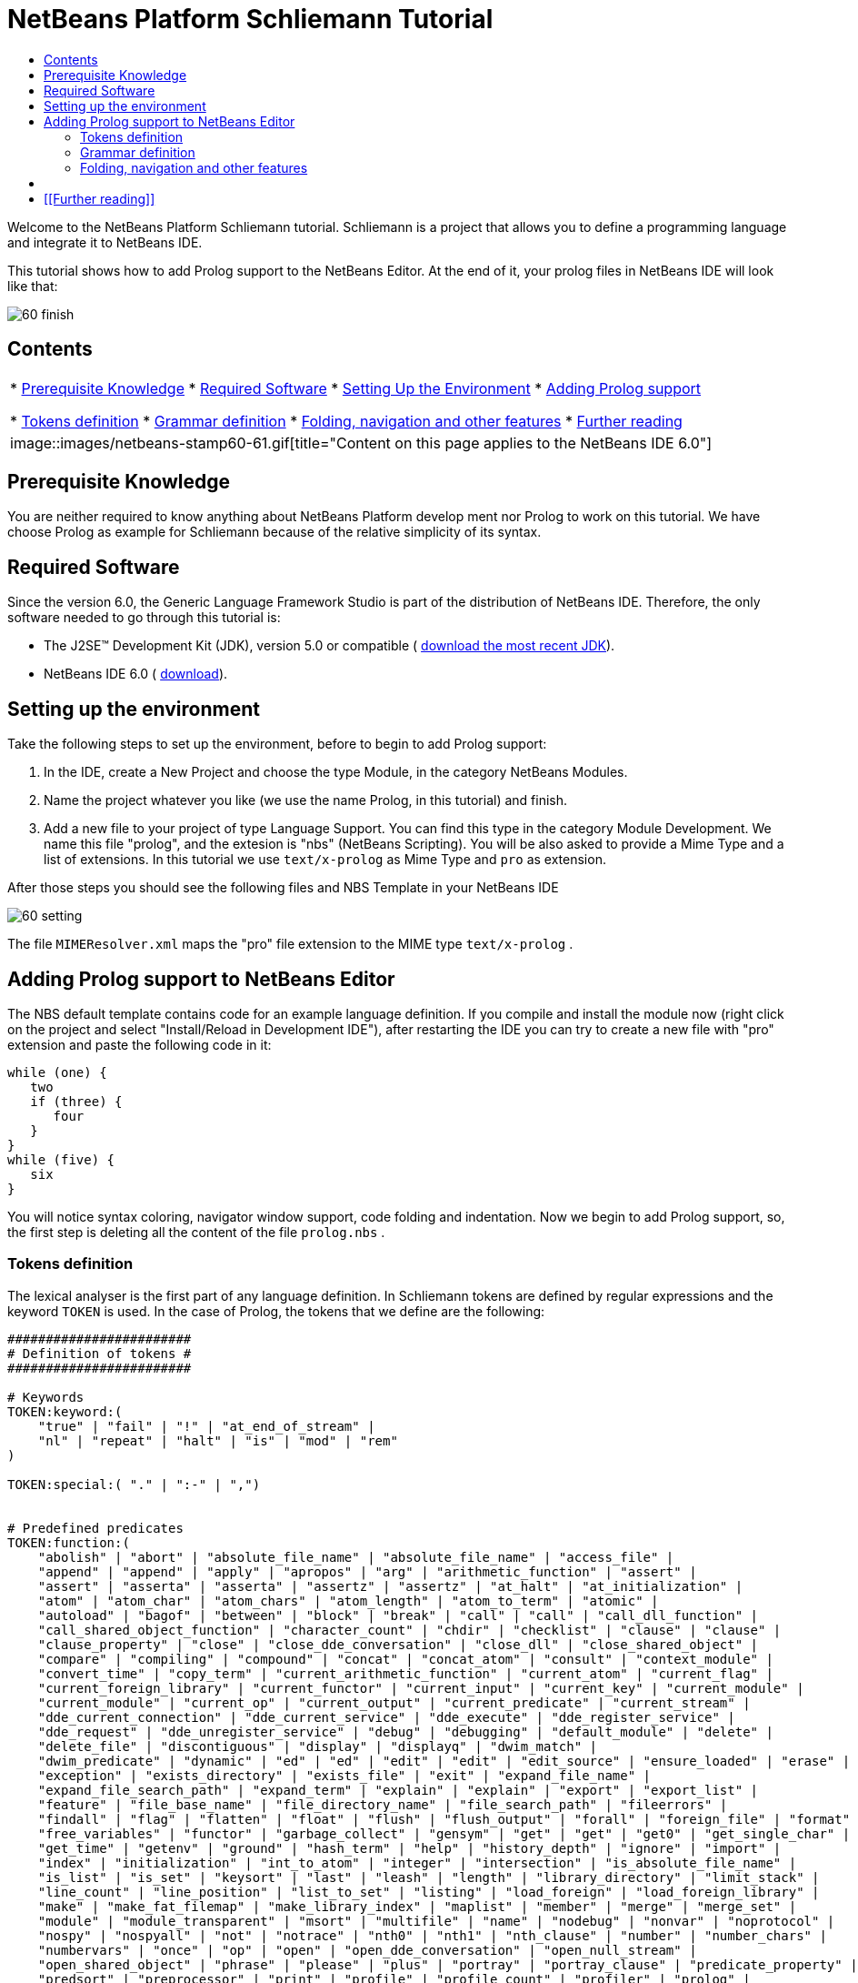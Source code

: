 // 
//     Licensed to the Apache Software Foundation (ASF) under one
//     or more contributor license agreements.  See the NOTICE file
//     distributed with this work for additional information
//     regarding copyright ownership.  The ASF licenses this file
//     to you under the Apache License, Version 2.0 (the
//     "License"); you may not use this file except in compliance
//     with the License.  You may obtain a copy of the License at
// 
//       http://www.apache.org/licenses/LICENSE-2.0
// 
//     Unless required by applicable law or agreed to in writing,
//     software distributed under the License is distributed on an
//     "AS IS" BASIS, WITHOUT WARRANTIES OR CONDITIONS OF ANY
//     KIND, either express or implied.  See the License for the
//     specific language governing permissions and limitations
//     under the License.
//

= NetBeans Platform Schliemann Tutorial
:jbake-type: platform-tutorial
:jbake-tags: tutorials 
:jbake-status: published
:syntax: true
:source-highlighter: pygments
:toc: left
:toc-title:
:icons: font
:experimental:
:description: NetBeans Platform Schliemann Tutorial - Apache NetBeans
:keywords: Apache NetBeans Platform, Platform Tutorials, NetBeans Platform Schliemann Tutorial

Welcome to the NetBeans Platform Schliemann tutorial. Schliemann is a project that allows you to define a programming language and integrate it to NetBeans IDE.

This tutorial shows how to add Prolog support to the NetBeans Editor. At the end of it, your prolog files in NetBeans IDE will look like that:


image::images/60-finish.png[]


== Contents

|===
|* <<knowledge,Prerequisite Knowledge>>
* <<software,Required Software>>
* <<setting,Setting Up the Environment>>
* <<adding,Adding Prolog support>>

* <<tokens,Tokens definition>>
* <<grammar,Grammar definition>>
* <<support,Folding, navigation and other features>>
* <<resources,Further reading>>
 |
image::images/netbeans-stamp60-61.gif[title="Content on this page applies to the NetBeans   IDE 6.0"] 
|===


== Prerequisite Knowledge

You are neither required to know anything about NetBeans Platform develop ment nor Prolog to work on this tutorial. We have choose Prolog as example for Schliemann because of the relative simplicity of its syntax.


== Required Software

Since the version 6.0, the Generic Language Framework Studio is part of the distribution of NetBeans IDE. Therefore, the only software needed to go through this tutorial is:

* The J2SE(TM) Development Kit (JDK), version 5.0 or compatible ( link:https://www.oracle.com/technetwork/java/javase/downloads/index.html[download the most recent JDK]).
* NetBeans IDE 6.0 ( link:https://netbeans.apache.org/download/index.html[download]).



== Setting up the environment

Take the following steps to set up the environment, before to begin to add Prolog support:


[start=1]
1. In the IDE, create a New Project and choose the type Module, in the category NetBeans Modules.

[start=2]
1. Name the project whatever you like (we use the name Prolog, in this tutorial) and finish.

[start=3]
1. Add a new file to your project of type Language Support. You can find this type in the category Module Development. We name this file "prolog", and the extesion is "nbs" (NetBeans Scripting). You will be also asked to provide a Mime Type and a list of extensions. In this tutorial we use  ``text/x-prolog``  as Mime Type and  ``pro``  as extension.

After those steps you should see the following files and NBS Template in your NetBeans IDE


image::images/60-setting.png[] 

The file  ``MIMEResolver.xml``  maps the "pro" file extension to the MIME type  ``text/x-prolog`` .


== Adding Prolog support to NetBeans Editor

The NBS default template contains code for an example language definition. If you compile and install the module now (right click on the project and select "Install/Reload in Development IDE"), after restarting the IDE you can try to create a new file with "pro" extension and paste the following code in it:


[source,java]
----


while (one) {
   two
   if (three) {
      four
   }
}
while (five) {
   six
}

----

You will notice syntax coloring, navigator window support, code folding and indentation. Now we begin to add Prolog support, so, the first step is deleting all the content of the file  ``prolog.nbs`` .


=== Tokens definition

The lexical analyser is the first part of any language definition. In Schliemann tokens are defined by regular expressions and the keyword  ``TOKEN``  is used. In the case of Prolog, the tokens that we define are the following:


[source,java]
----


########################
# Definition of tokens #
########################

# Keywords 
TOKEN:keyword:(
    "true" | "fail" | "!" | "at_end_of_stream" |
    "nl" | "repeat" | "halt" | "is" | "mod" | "rem"
)

TOKEN:special:( "." | ":-" | ",")


# Predefined predicates
TOKEN:function:(
    "abolish" | "abort" | "absolute_file_name" | "absolute_file_name" | "access_file" | 
    "append" | "append" | "apply" | "apropos" | "arg" | "arithmetic_function" | "assert" |
    "assert" | "asserta" | "asserta" | "assertz" | "assertz" | "at_halt" | "at_initialization" | 
    "atom" | "atom_char" | "atom_chars" | "atom_length" | "atom_to_term" | "atomic" |
    "autoload" | "bagof" | "between" | "block" | "break" | "call" | "call" | "call_dll_function" | 
    "call_shared_object_function" | "character_count" | "chdir" | "checklist" | "clause" | "clause" | 
    "clause_property" | "close" | "close_dde_conversation" | "close_dll" | "close_shared_object" | 
    "compare" | "compiling" | "compound" | "concat" | "concat_atom" | "consult" | "context_module" | 
    "convert_time" | "copy_term" | "current_arithmetic_function" | "current_atom" | "current_flag" | 
    "current_foreign_library" | "current_functor" | "current_input" | "current_key" | "current_module" | 
    "current_module" | "current_op" | "current_output" | "current_predicate" | "current_stream" |
    "dde_current_connection" | "dde_current_service" | "dde_execute" | "dde_register_service" | 
    "dde_request" | "dde_unregister_service" | "debug" | "debugging" | "default_module" | "delete" | 
    "delete_file" | "discontiguous" | "display" | "displayq" | "dwim_match" |
    "dwim_predicate" | "dynamic" | "ed" | "ed" | "edit" | "edit" | "edit_source" | "ensure_loaded" | "erase" | 
    "exception" | "exists_directory" | "exists_file" | "exit" | "expand_file_name" | 
    "expand_file_search_path" | "expand_term" | "explain" | "explain" | "export" | "export_list" |
    "feature" | "file_base_name" | "file_directory_name" | "file_search_path" | "fileerrors" | 
    "findall" | "flag" | "flatten" | "float" | "flush" | "flush_output" | "forall" | "foreign_file" | "format" | 
    "free_variables" | "functor" | "garbage_collect" | "gensym" | "get" | "get" | "get0" | "get_single_char" | 
    "get_time" | "getenv" | "ground" | "hash_term" | "help" | "history_depth" | "ignore" | "import" | 
    "index" | "initialization" | "int_to_atom" | "integer" | "intersection" | "is_absolute_file_name" | 
    "is_list" | "is_set" | "keysort" | "last" | "leash" | "length" | "library_directory" | "limit_stack" | 
    "line_count" | "line_position" | "list_to_set" | "listing" | "load_foreign" | "load_foreign_library" |
    "make" | "make_fat_filemap" | "make_library_index" | "maplist" | "member" | "merge" | "merge_set" | 
    "module" | "module_transparent" | "msort" | "multifile" | "name" | "nodebug" | "nonvar" | "noprotocol" | 
    "nospy" | "nospyall" | "not" | "notrace" | "nth0" | "nth1" | "nth_clause" | "number" | "number_chars" | 
    "numbervars" | "once" | "op" | "open" | "open_dde_conversation" | "open_null_stream" |
    "open_shared_object" | "phrase" | "please" | "plus" | "portray" | "portray_clause" | "predicate_property" | 
    "predsort" | "preprocessor" | "print" | "profile" | "profile_count" | "profiler" | "prolog" | 
    "prolog_current_frame" | "prolog_frame_attribute" | "prolog_load_context" | "prolog_skip_level" | 
    "prolog_to_os_filename" | "prolog_trace_interception" | "prompt1" | "prompt" | "proper_list" | "protocol" | 
    "protocola" | "protocolling" | "put" | "qcompile" | "qload" | "qsave_program" | "qsave_program" |
    "read" | "read_clause" | "read_history" | "read_link" | "read_variables" | "recorda" | "recorded" | "recordz" | 
    "redefine_system_predicate" | "rename_file" | "require" | "reset_profiler" | "restore" | "retract" | 
    "retractall" | "reverse" | "same_file" | "save" | "save_program" | "save_program" | "see" | "seeing" | "seen" | 
    "select" | "set_feature" | "set_input" | "set_output" | "set_tty" | "setarg" | "setenv" | "setof" | "sformat" | 
    "shell" | "show_profile" | "sleep" | "sort" | "source_file" | "source_location" |"spy" | "stack_parameter" | 
    "statistics" | "stream_position" | "string" | "string_length" | "string_to_atom" | "string_to_list" | 
    "style_check" | "sublist" | "subset" | "substring" | "subtract" | "succ" | "swritef" | "tab" | "tell" | "telling" | 
    "term_expansion" | "term_to_atom" | "time" | "time_file" | "tmp_file" | "told" | "trace" | "tracing" | 
    "trim_stacks" | "tty_get_capability" | "tty_goto" | "tty_put" | "ttyflush" | "union" | "unknown" | 
    "unload_foreign_library" | "unsetenv" | "use_module" | "use_module" | "var" | "visible" | "volatile"
    "wait_for_input" | "wildcard_match" | "write" | "write_ln" | "writef" | "writeq" |
    "abs" | "acos" | "asin" | "atan" | "atan" | "ceil" | "ceiling" | "cos" |
    "cputime" | "e" | "exp" | "float" | "float_fractional_part" | "float_integer_part" | 
    "floor" | "integer" | "log" | "log10" | "max" | "min" | "random" |  
    "round" | "truncate" | "pi" | "sign" | "sin" | "sqrt" | "tan" | "xor"
)

TOKEN:string:( "\"" [^ "\""]* "\"" )
TOKEN:string:( "\'" [^ "\'"]* "\'" )
TOKEN:list:( "[" - "]" )
TOKEN:operator: (
    [ "?"  "/" "*"  "-" "+"  "@" "#" "$" "%" "^" "\\"
    ]
)
TOKEN:boolean: (
    [ "<" ">" "=" ","  ";"  "&amp;" "~" "|"
    ]
)

TOKEN:separator: ( ["(" ")" "[" "]" "{" "}"] )

TOKEN:variable:( ["A"-"Z" "_"] ["a"-"z" "A"-"Z" "0"-"9" "_"]* )
TOKEN:identifier:( ["a"-"z"] ["a"-"z" "A"-"Z" "0"-"9" "_"]* )
TOKEN:number:(  ["0"-"9"]+   ("." ["0"-"9"]+)? ("E" ("+" | "-" )? ["0"-"9"]+)? )
TOKEN:whitespace: ( [" " "\t" "\n" "\r"]* )
TOKEN:comment:( "/*" - "*/" )
TOKEN:line_comment:( "%" [^ "\n" "\r"]* ["\n" "\r"]+ )

----

Notice that it is possible to define different tokens with the same name, like  ``string`` . In this way we can apply the same processing to two different kinds of string but that semantically are identical.

For more detailed info on the syntax of tokens definition, take a look on the official Schliemann Language Definition,  link:http://wiki.netbeans.org/wiki/view/SchliemannNBSLanguageDescription#section-SchliemannNBSLanguageDescription-TokensDefinition.[here].

For Prolog we have defined one token  ``keyword`` , that obviously represents the keywords of the language, one token  ``function`` , representing the predefined functions that exist in Prolog and the usual tokens  ``string`` ,  ``operator`` ,  ``number`` ,  ``identifier``  or  ``variable``  (all the variables in Prolog must begin with capital letter or _). Also you can find tokens describing comments (line and block) and whitespaces. This kind of tokens should receive a special treatment.

With the definition of tokens it is possible now to add syntax coloring. We can do that with this small piece of code:


[source,java]
----


# Syntax Coloring
COLOR:function: {
    default_coloring:"default";
    font_type:"bold";
}

COLOR:line_comment: {
    default_coloring:"comment";
}

COLOR:list: {
    default_coloring:"string";
}

----

It is not necessary to specify a color for  ``keyword`` ,  ``function`` , etc, because there exists a default color for the tokens defined as keywords, or comments, or operator. Of course, it is possible to override the default syntax coloring. It is also possible to change other properties, like the font or the background color. For more info, take a look  link:http://wiki.netbeans.org/wiki/view/SchliemannNBSLanguageDescription#section-SchliemannNBSLanguageDescription-SyntaxColoringDefinition.[here].

Copy and paste all the code above in your NBS file. If you install now the module in you Development IDE and restart NetBeans, you can see syntax coloring in a Prolog example file.


image::images/60-tokens.png[]


=== Grammar definition

First, comments and whitespaces should be ignored by the syntax analyser. This is achieved by using the keyword  ``skip`` .


[source,java]
----


SKIP:comment
SKIP:line_comment
SKIP:whitespace

----

At this point, it is important to speak about the AST View and the Tokens View. These two views provided by the IDE are really useful when you are using Schliemann, actually, they are essential if you want to debug your grammar or your tokens definition.

To activate them, right-click the file  ``prolog.nbs``  in the Project window and select "AST View" and "Tokens View". Now, you should see the AST and the Tokens browser window. If you select now your prolog example file, while leaving the Tokens view open, you should see the tokens of this file. These two views always show the AST and tokens of the currently selected file.

An example of the Tokens View and AST View in action:


image::images/60-tokensview.png[] 


In Schliemann, grammar is described in form similar to JavaCC (extended  link:http://en.wikipedia.org/wiki/Backus�Naur_form[BNF]). The grammar must be  link:http://en.wikipedia.org/wiki/LL_parser[LL], since  link:http://en.wikipedia.org/wiki/LR_parser[LR] and  link:http://en.wikipedia.org/wiki/LALR[LALR] grammar are not accepted.

There are some things that you should have into account when you are writing a grammar for Schliemann. First of all, the grammar should be LL(1) (that means that the parser can only look ahead one symbol when analyzing text). So if you have rules whose right hand sides start with the same element, you should transform these rules. For example, instead of writing:


[source,java]
----


Statement = Fact | Clause;
Fact = Structure ".";
Clause = Structure ":-" ListOfStructures ".";

----

which will not work properly, you should write something like that:


[source,java]
----


Statement = Structure ("." | ":-" ListOfStructures ".");

----

Also, you must remove left recursion in your grammar, which implies that you cannot have rules like that:


[source,java]
----


ListOfStructures = ListOfStructures BooleanOperation Structure;
ListOfStructures = Structure;

----

but you should re-write the above as follows:


[source,java]
----


ListOfStructures = Structure (BooleanOperation Structure)* ;

----

As a result of those transformations, the grammar you write is less strict than the original syntax definition of the language, don't worry. You are not writing a compiler, so, if your grammar is not powerful enough to detect all the possible syntax errors, it is also OK.

Last, but not least, be patient. Schliemann is not a tool to write compilers, like ANTLR or yacc. It has some limitations and sometimes, if you have some errors in your tokens definition or in your grammar, you will not get any information about it. The error messages provide not really useful information and you should work out by inspection of your .nbs file or by trial and error.

After these remarks, we can go on to the grammar for Prolog. The syntax of prolog is deceptively simple. A logic program is made up of clauses and facts. A simplified definition of the grammar:


[source,java]
----


clause := predicate ":-" (predicate)+ "."
fact := predicate "."

----

Predicates can be function symbols with or without arguments or infix binary operators like "=". Aritmetic expressions can also appear. For more detail on Prolog there are several resources like  link:http://www.csupomona.edu/~jrfisher/www/prolog_tutorial/contents.html[this] or  link:http://kti.mff.cuni.cz/~bartak/prolog.old/index.html[this], but for the purpose of this tutorial it is not important to understand deeply the Prolog syntax.

The complete Schliemann code that defines the prolog syntax is the following:


[source,java]
----


# Grammar definition

S = (Statement)*;

Statement = Structure ("." | ":-" ListOfStructures ".");


ListOfStructures = Structure (BooleanOperation Structure)* ;

Structure = Expression |  
            ;

Functor =  | ;

Expression = BaseExpression ((Operation|"is"|"mod"|"rem") Expression)* |
            "(" BaseExpression ((Operation|"is"|"mod"|"rem") Expression)* ")" ;

Operation = ()+;
BooleanOperation = ()+ | "=.." | ","; 

BaseExpression =  | 
                 | 
                 | 
                Function |
                 ;

Function = Functor ["(" ListOfStructures ")"];

----

Copy and paste the code above.


=== Folding, navigation and other features

The tokens and grammar definition is the core of our Prolog support. Now, we can go on to more interesting and easy stuff. Copy and paste all the code below in your NBS file:


[source,java]
----


# error highlighting
MARK:ERROR: {
    type:"Error";
    message:"Syntax error.";
}

MARK:error: {
    type:"Error";
    message:"Unexpected character.";
}

# brace completion
COMPLETE "{:}"
COMPLETE "(:)"
COMPLETE "[:]"
COMPLETE "\":\""
COMPLETE "\':\'"

# brace matching
BRACE "{:}"
BRACE "(:)"
BRACE "[:]"
BRACE "\":\""
BRACE "\':\'"

# indentation
INDENT ".*(((:-)\\s*)[^.]*)"

# code folding 
FOLD:ListOfStructures: {
    expand_type_action_name:"Expand clause body";
    collapse_type_action_name:"Collapse clause body";
}

FOLD:comment: {
    expand_type_action_name:"Expand Comments";
    collapse_type_action_name:"Collapse Comments";
}

# navigator support
NAVIGATOR:Statement: {
    display_name: "$Structure$";
    icon: org.yourorghere.prolog.Prolog.statementIcon;
}

----

Thanks to our definition of the language, we can detect both lexical and syntactic errors and we can get these error marked. Also, add code folding is quite easy. In our case, we just add code folding for block comments and clauses. Any grammar rule can be folded.

As you can see, brace completion and brace matching are pretty intuitive. To add indentation is enough to write some regular expression after which the code should be automatically indented. The most interesting thing in this code is the navigator support. For every prolog statement, we display the text corresponding to the structure and the icon used depends on the kind of statement we are dealing with (fact or clause). To do that, the  ``icon``  declaration refers to a method called  ``statementIcon`` , which is in the file  ``Prolog.java`` . Here is the content of that file:


[source,java]
----


package org.yourorghere.prolog;

import org.netbeans.api.languages.ASTNode;
import org.netbeans.api.languages.ASTPath;
import org.netbeans.api.languages.SyntaxContext;

public class Prolog {
   
    
    public static String statementIcon (SyntaxContext context) {
        ASTPath path = context.getASTPath ();
        ASTNode node = (ASTNode) path.getLeaf ();
        node = node.getNode ("ListOfStructures");
        if (node != null) {
            return "/org/netbeans/modules/languages/resources/variable.gif";
        }

        return "/org/netbeans/modules/languages/resources/method.gif";
    }


}

----

To get this file working, you have to add a module dependency with the Generic Languages Framework. To do this, in the Projects Window, right click on "Libraries" and select "Add Module Dependency..." and then look for the Generic Languages Framework. That method makes use of the AST generated by Schliemann. Basically, we search in the path whose root is a Statement node, another node of type  ``ListOfStructures`` . If this node is found, that means that the statement is a clause. Otherwise, it is a fact. This procedure can be also applied to the  ``display_name``  declaration and so on.


== [[Files]] 

Here you can download the code used in this tutorial:

*  link:prolog.nbs[prolog.nbs]
*  link:Prolog.java[Prolog.java]


== [[Further reading]] 

This tutorial shows only an introductory example of using Schliemann. You can find more information in the following links:

*  link:https://netbeans.org/source/browse/scripting/[NetBeans Scripting Module]
*  link:https://netbeans.org/source/browse/languages/[NetBeans Languages Module]
*  link:http://wiki.netbeans.org/wiki/view/SchliemannNBSLanguageDescription[NBS Language Description]
*  link:http://blogs.oracle.com/geertjan/entry/interview_author_of_d_programming[Interview with the author of new D programming language editor]
link:http://blogs.oracle.com/geertjan/entry/interview_author_of_d_programming[ ]
*  link:https://netbeans.apache.org/platform/articles/nbm_interview_caoyuan.html[Meet a NetBeans Module Writer: Caoyuan Deng]


link:http://netbeans.apache.org/community/mailing-lists.html[Send Us Your Feedback]


